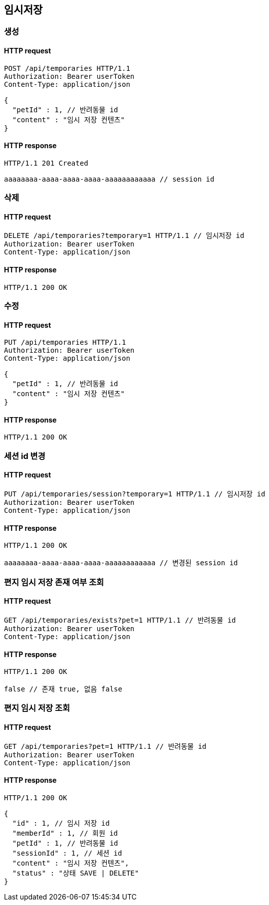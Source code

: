 == 임시저장

=== 생성

==== HTTP request

[source,http,options="nowrap"]
----
POST /api/temporaries HTTP/1.1
Authorization: Bearer userToken
Content-Type: application/json

{
  "petId" : 1, // 반려동물 id
  "content" : "임시 저장 컨텐츠"
}
----

==== HTTP response

[source,http,options="nowrap"]
----
HTTP/1.1 201 Created

aaaaaaaa-aaaa-aaaa-aaaa-aaaaaaaaaaaa // session id
----

=== 삭제

==== HTTP request

[source,http,options="nowrap"]
----
DELETE /api/temporaries?temporary=1 HTTP/1.1 // 임시저장 id
Authorization: Bearer userToken
Content-Type: application/json
----

==== HTTP response

[source,http,options="nowrap"]
----
HTTP/1.1 200 OK
----

=== 수정

==== HTTP request

[source,http,options="nowrap"]
----
PUT /api/temporaries HTTP/1.1
Authorization: Bearer userToken
Content-Type: application/json

{
  "petId" : 1, // 반려동물 id
  "content" : "임시 저장 컨텐츠"
}
----

==== HTTP response

[source,http,options="nowrap"]
----
HTTP/1.1 200 OK
----

=== 세션 id 변경

==== HTTP request

[source,http,options="nowrap"]
----
PUT /api/temporaries/session?temporary=1 HTTP/1.1 // 임시저장 id
Authorization: Bearer userToken
Content-Type: application/json
----

==== HTTP response

[source,http,options="nowrap"]
----
HTTP/1.1 200 OK

aaaaaaaa-aaaa-aaaa-aaaa-aaaaaaaaaaaa // 변경된 session id
----

=== 편지 임시 저장 존재 여부 조회

==== HTTP request

[source,http,options="nowrap"]
----
GET /api/temporaries/exists?pet=1 HTTP/1.1 // 반려동물 id
Authorization: Bearer userToken
Content-Type: application/json
----

==== HTTP response

[source,http,options="nowrap"]
----
HTTP/1.1 200 OK

false // 존재 true, 없음 false
----

=== 편지 임시 저장 조회

==== HTTP request

[source,http,options="nowrap"]
----
GET /api/temporaries?pet=1 HTTP/1.1 // 반려동물 id
Authorization: Bearer userToken
Content-Type: application/json
----

==== HTTP response

[source,http,options="nowrap"]
----
HTTP/1.1 200 OK

{
  "id" : 1, // 임시 저장 id
  "memberId" : 1, // 회원 id
  "petId" : 1, // 반려동물 id
  "sessionId" : 1, // 세션 id
  "content" : "임시 저장 컨텐츠",
  "status" : "상태 SAVE | DELETE"
}
----
